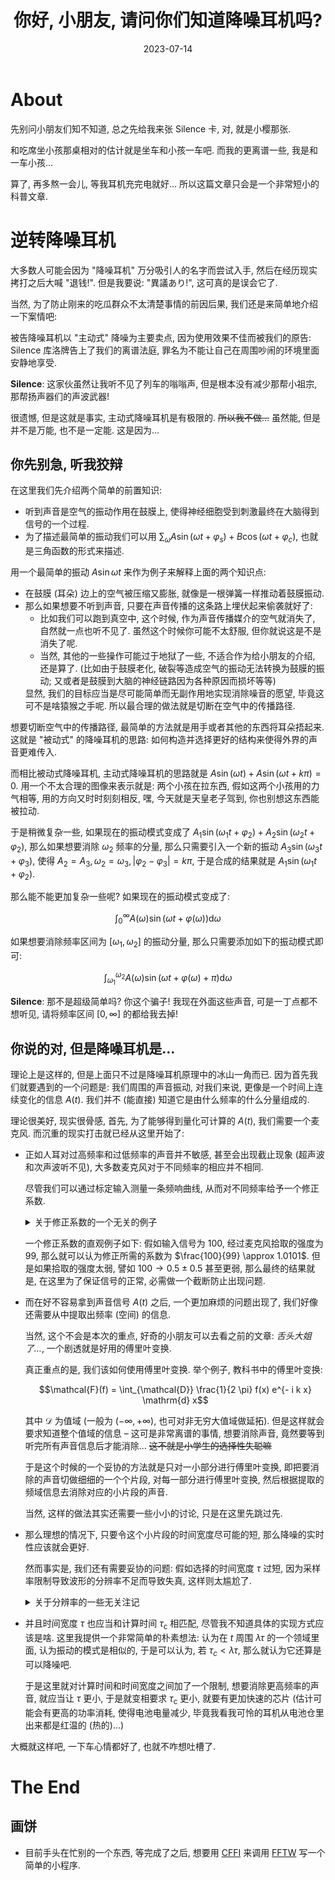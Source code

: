 #+title: 你好, 小朋友, 请问你们知道降噪耳机吗?
#+date: 2023-07-14
#+layout: post
#+options: _:nil ^:nil
#+math: true
#+categories: physics
* About
先别问小朋友们知不知道, 总之先给我来张 Silence 卡,
对, 就是小樱那张.

和吃席坐小孩那桌相对的估计就是坐车和小孩一车吧.
而我的更离谱一些, 我是和一车小孩...

算了, 再多熬一会儿, 等我耳机充完电就好...
所以这篇文章只会是一个非常短小的科普文章.

* 逆转降噪耳机
大多数人可能会因为 "降噪耳机" 万分吸引人的名字而尝试入手,
然后在经历现实拷打之后大喊 "退钱!". 但是我要说: "異議あり!",
这可真的是误会它了.

当然, 为了防止刚来的吃瓜群众不太清楚事情的前因后果,
我们还是来简单地介绍一下案情吧:

被告降噪耳机以 "主动式" 降噪为主要卖点,
因为使用效果不佳而被我们的原告: Silence 库洛牌告上了我们的离谱法庭,
罪名为不能让自己在周围吵闹的环境里面安静地享受.

*Silence*: 这家伙虽然让我听不见了列车的嗡嗡声, 但是根本没有减少那帮小祖宗,
那帮扬声器们的声波武器!

很遗憾, 但是这就是事实, 主动式降噪耳机是有极限的. +所以我不做...+
虽然能, 但是并不是万能, 也不是一定能. 这是因为...

** 你先别急, 听我狡辩
在这里我们先介绍两个简单的前置知识:
+ 听到声音是空气的振动作用在鼓膜上,
  使得神经细胞受到刺激最终在大脑得到信号的一个过程.
+ 为了描述最简单的振动我们可以用 \(\sum_{\omega} A \sin (\omega t + \varphi_s) + B \cos (\omega t + \varphi_c)\),
  也就是三角函数的形式来描述.

用一个最简单的振动 \(A \sin \omega t\) 来作为例子来解释上面的两个知识点:
+ 在鼓膜 (耳朵) 边上的空气被压缩又膨胀, 就像是一根弹簧一样推动着鼓膜振动.
+ 那么如果想要不听到声音, 只要在声音传播的这条路上埋伏起来偷袭就好了:
  + 比如我们可以跑到真空中, 这个时候, 作为声音传播媒介的空气就消失了,
    自然就一点也听不见了. 虽然这个时候你可能不太舒服, 但你就说这是不是消失了呢.
  + 当然, 其他的一些操作可能过于地狱了一些, 不适合作为给小朋友的介绍,
    还是算了. (比如由于鼓膜老化, 破裂等造成空气的振动无法转换为鼓膜的振动;
    又或者是鼓膜到大脑的神经链路因为各种原因而损坏等等)

  显然, 我们的目标应当是尽可能简单而无副作用地实现消除噪音的愿望,
  毕竟这可不是啥猿猴之手呢. 所以最合理的做法就是切断在空气中的传播路径.

想要切断空气中的传播路径, 最简单的方法就是用手或者其他的东西将耳朵捂起来.
这就是 "被动式" 的降噪耳机的思路: 如何构造并选择更好的结构来使得外界的声音更难传入.

而相比被动式降噪耳机, 主动式降噪耳机的思路就是 \(A \sin (\omega t) + A \sin (\omega t + k \pi) = 0\).
用一个不太合理的图像来表示就是: 两个小孩在拉东西, 假如这两个小孩用的力气相等,
用的方向又时时刻刻相反, 嘿, 今天就是天皇老子驾到, 你也别想这东西能被拉动.

于是稍微复杂一些, 如果现在的振动模式变成了 \(A_1 \sin (\omega_1 t + \varphi_2) + A_2 \sin (\omega_2 t + \varphi_2)\),
那么如果想要消除 \(\omega_2\) 频率的分量, 那么只需要引入一个新的振动 \(A_3 \sin (\omega_3 t + \varphi_3)\),
使得 \(A_2 = A_3, \omega_2 = \omega_3, |\varphi_2 - \varphi_3| = k \pi\), 于是合成的结果就是 \(A_1 \sin (\omega_1 t + \varphi_2)\).

那么能不能更加复杂一些呢? 如果现在的振动模式变成了:

\[\int_0^{\infty} A(\omega) \sin(\omega t + \varphi(\omega)) \mathrm{d}\omega\]

如果想要消除频率区间为 \([\omega_1, \omega_2]\) 的振动分量, 那么只需要添加如下的振动模式即可:

\[\int_{\omega_1}^{\omega_2} A(\omega) \sin(\omega t + \varphi(\omega) + \pi) \mathrm{d}\omega\]

*Silence*: 那不是超级简单吗? 你这个骗子! 我现在外面这些声音,
可是一丁点都不想听见, 请将频率区间 \([0, \infty]\) 的都给我去掉!

** 你说的对, 但是降噪耳机是...
理论上是这样的, 但是上面只不过是降噪耳机原理中的冰山一角而已.
因为首先我们就要遇到的一个问题是: 我们周围的声音振动,
对我们来说, 更像是一个时间上连续变化的信息 \(A(t)\).
我们并不 (能直接) 知道它是由什么频率的什么分量组成的.

理论很美好, 现实很骨感, 首先, 为了能够得到量化可计算的 \(A(t)\),
我们需要一个麦克风. 而沉重的现实打击就已经从这里开始了:
+ 正如人耳对过高频率和过低频率的声音并不敏感,
  甚至会出现截止现象 (超声波和次声波听不见),
  大多数麦克风对于不同频率的相应并不相同.

  尽管我们可以通过标定输入测量一条频响曲线, 从而对不同频率给予一个修正系数.

  #+begin_html
  <details><summary> 关于修正系数的一个无关的例子 </summary>
  #+end_html

  因为我也不是搞这个的, 所以没啥好的例子.
  一个相近的例子为我在近代物理实验里面的滤波器的测量:

  [[{{ site.github.url }}/_img/pieces/frequency-plot-function-arbitrary-waveform-generator.png]]

  让我来解释一下这个图吧.
  + 当时需要标定一下仪器 (滤波器),
    然后就用一个标准输出 (函数发生器) 以相同幅度和不同频率作为输入,
    用示波器测量输出, 得到了这张图片.
  + 根据频响曲线, 就可以反推在某频率上测量的实际输入值,
    也就是乘/除以一个增益系数.
  + 梦里的滤波器应该是一个直上直下的平台, 除了边缘, 其他地方不是 0 就是 1.
    显然, 我手上测的这个是个现实的滤波器.

    那么滤波器和麦克风又有啥关系呢?
    我觉得可以把麦克风看作是一种特殊的滤波器,
    只不过理想的麦克风应该是一个平台无限宽, 高度恒为 1 的平台.
    显然, 现实还是很骨感的.

  并且这个频率相应的限制因素估计不仅仅是电子学的, 可能还有机械结构上的限制.
  不过这个我就不太会了. 

  #+begin_html
  </details>
  #+end_html

  一个修正系数的直观例子如下: 假如输入信号为 \(100\), 经过麦克风拾取的强度为 \(99\),
  那么就可以认为修正所需的系数为 \(\frac{100}{99} \approx 1.0101\). 但是如果拾取的强度太弱,
  譬如 \(100 \rightarrow 0.5 \pm 0.5\) 甚至更弱, 那么最终的结果就是, 在这里为了保证信号的正常,
  必需做一个截断防止出现问题.
+ 而在好不容易拿到声音信号 \(A(t)\) 之后, 一个更加麻烦的问题出现了,
  我们好像还需要从中提取出频率 (空间) 的信息.

  当然, 这个不会是本次的重点, 好奇的小朋友可以去看之前的文章:
  [[{{ site.github.url }}/physics/tongue-stuck/][舌头大姐了...]], 一个剧透就是好用的傅里叶变换.

  真正重点的是, 我们该如何使用傅里叶变换. 举个例子,
  教科书中的傅里叶变换:

  \[\mathcal{F}(f) = \int_{\mathcal{D}} \frac{1}{2 \pi} f(x) e^{- i k x} \mathrm{d} x\]

  其中 \(\mathcal{D}\) 为值域 (一般为 \((- \infty, + \infty)\), 也可对非无穷大值域做延拓).
  但是这样就会要求知道整个值域的信息 -- 这可是非常离谱的事情,
  想要消除声音, 竟然要等到听完所有声音信息后才能消除...
  +这不就是小学生的选择性失聪嘛+

  于是这个时候的一个妥协的方法就是只对一小部分进行傅里叶变换,
  即把要消除的声音切做细细的一个个片段, 对每一部分进行傅里叶变换,
  然后根据提取的频域信息去消除对应的小片段的声音.

  当然, 这样的做法其实还需要一些小小的讨论, 只是在这里先跳过先.
+ 那么理想的情况下, 只要令这个小片段的时间宽度尽可能的短,
  那么降噪的实时性应该就会更好.

  然而事实是, 我们还有需要妥协的问题: 假如选择的时间宽度 \(\tau\) 过短,
  因为采样率限制导致波形的分辨率不足而导致失真, 这样则太尴尬了.

  #+begin_html
  <details><summary> 关于分辨率的一些无关注记 </summary>
  #+end_html

  说道分辨率就让我想到示波器, 测量的时候,
  理应采样率应该是 \(\times 10^3\) 倍于被采样的信号.

  显然, 如果真的有这么强的示波器的话, 哪怕是一些原理看上去非常 low 的:
  利用区间速度逼近瞬时速度的挡板法测斜坡上的小车速度, 也能够变得非常强,
  比如在近物所的环形加速器上按了两个探测器来检测重离子经过 --
  大概是 \(\mathrm{n}s\) 量级的一个分辨率 (具体我记不清楚了, 诶, 属于是听讲座不用心,
  不过应该会更小一些).

  #+begin_html
  </details>
  #+end_html
+ 并且时间宽度 \(\tau\) 也应当和计算时间 \(\tau_{\mathrm{c}}\) 相匹配, 尽管我不知道具体的实现方式应该是啥.
  这里我提供一个非常简单的朴素想法: 认为在 \(t\) 周围 \(\lambda \tau\) 的一个领域里面,
  认为振动的模式是相似的, 于是可以认为, 若 \(\tau_c < \lambda \tau\), 那么就认为它还算是可以降噪吧.

  于是这里就对计算时间和时间宽度之间加了一个限制, 想要消除更高频率的声音,
  就应当让 \(\tau\) 更小, 于是就变相要求 \(\tau_{\mathrm{c}}\) 更小, 就要有更加快速的芯片
  (估计可能会有更高的功率消耗, 使得电池电量减少,
  毕竟我看我可怜的耳机从电池仓里出来都是红温的 (热的)...)

大概就这样吧, 一下车心情都好了, 也就不咋想吐槽了.

* The End
** 画饼
+ 目前手头在忙别的一个东西, 等完成了之后,
  想要用 [[https://cffi.common-lisp.dev][CFFI]] 来调用 [[http://www.fftw.org][FFTW]] 写一个简单的小程序.
#  LocalWords:  CCD
